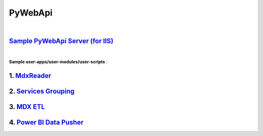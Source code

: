 ﻿########
PyWebApi
########

|

`Sample PyWebApi Server (for IIS) <https://github.com/DataBooster/PyWebApi#sample-pywebapi-server-for-iis>`_
------------------------------------------------------------------------------------------------------------

|

**Sample user-apps/user-modules/user-scripts** :

1.  `MdxReader <https://github.com/DataBooster/PyWebApi#mdx-reader>`_
---------------------------------------------------------------------

2.  `Services Grouping <https://github.com/DataBooster/PyWebApi#services-grouping>`_
------------------------------------------------------------------------------------

3.  `MDX ETL <https://github.com/DataBooster/PyWebApi#mdx-etl>`_
----------------------------------------------------------------

4.  `Power BI Data Pusher <https://github.com/DataBooster/PyWebApi#powerbi-data-pusher>`_
-----------------------------------------------------------------------------------------
